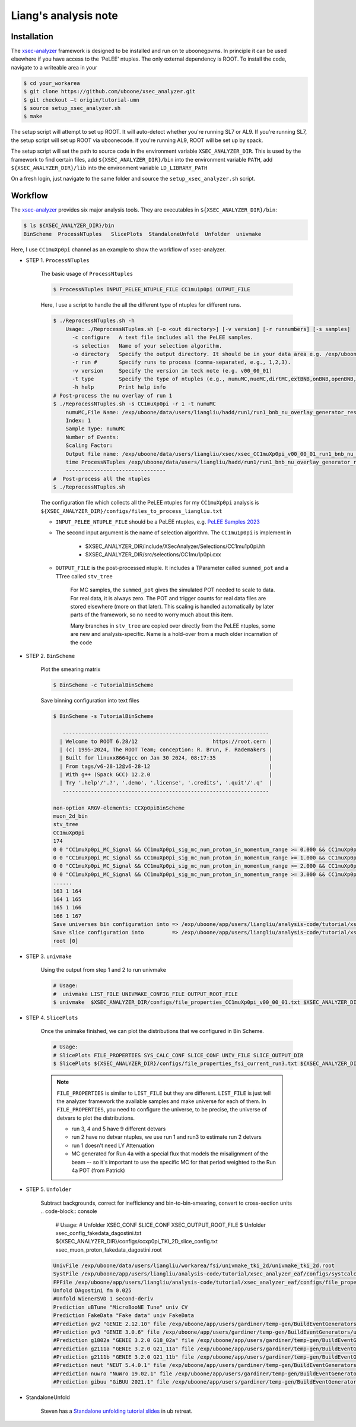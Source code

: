 Liang's analysis note
===========

.. _installation:

Installation
------------

The `xsec-analyzer <https://github.com/LiangLiu212/xsec_analyzer/tree/docs>`_ framework is designed to be installed and run on te uboonegpvms.
In principle it can be used elsewhere if you have access to the 'PeLEE' ntuples. The only external dependency is ROOT.
To install the code, navigate to a writeable area in your


.. code-block:: console

    $ cd your_workarea
    $ git clone https://github.com/uboone/xsec_analyzer.git
    $ git checkout –t origin/tutorial-umn
    $ source setup_xsec_analyzer.sh
    $ make
   

The setup script will attempt to set up ROOT. It will auto-detect whether you're running SL7 or AL9.
If you're running SL7, the setup script will set up ROOT via uboonecode. If you're running
AL9, ROOT will be set up by spack.

The setup script will set the path to source code in the environment variable ``XSEC_ANALYZER_DIR``. This is
used by the framework to find certain files, add ``${XSEC_ANALYZER_DIR}/bin`` into the environment variable ``PATH``,
add ``${XSEC_ANALYZER_DIR}/lib`` into the environment variable ``LD_LIBRARY_PATH``

On a fresh login, just navigate to the same folder and source the ``setup_xsec_analyzer.sh`` script.


Workflow
----------

The `xsec-analyzer <https://github.com/LiangLiu212/xsec_analyzer/tree/docs>`_ provides 
six major analysis tools. They are executables in ``${XSEC_ANALYZER_DIR}/bin``:

.. code-block:: console

    $ ls ${XSEC_ANALYZER_DIR}/bin
    BinScheme  ProcessNTuples   SlicePlots  StandaloneUnfold  Unfolder  univmake

Here, I use ``CC1muXp0pi`` channel as an example to show the workflow of xsec-analyzer.

- STEP 1. ``ProcessNTuples``

    The basic usage of ``ProcessNtuples``

    .. code-block:: console

        $ ProcessNTuples INPUT_PELEE_NTUPLE_FILE CC1mu1p0pi OUTPUT_FILE

    Here, I use a script to handle the all the different type of ntuples for different runs.

    .. code-block:: console

        $ ./ReprocessNTuples.sh -h
            Usage: ./ReprocessNTuples.sh [-o <out directory>] [-v version] [-r runnumbers] [-s samples]
              -c configure   A text file includes all the PeLEE samples.
              -s selection   Name of your selection algorithm.
              -o directory   Specify the output directory. It should be in your data area e.g. /exp/uboone/data/users/liangliu
              -r run #       Specify runs to process (comma-separated, e.g., 1,2,3).
              -v version     Specify the version in teck note (e.g. v00_00_01)
              -t type        Specify the type of ntuples (e.g., numuMC,nueMC,dirtMC,extBNB,onBNB,openBNB,detVarCV ... )
              -h help        Print help info
        # Post-process the nu overlay of run 1
        $ ./ReprocessNTuples.sh -s CC1muXp0pi -r 1 -t numuMC
            numuMC,File Name: /exp/uboone/data/users/liangliu/hadd/run1/run1_bnb_nu_overlay_generator_resc_ntuple_ntuple_ana.root
            Index: 1
            Sample Type: numuMC
            Number of Events:
            Scaling Factor:
            Output file name: /exp/uboone/data/users/liangliu/xsec/xsec_CC1muXp0pi_v00_00_01_run1_bnb_nu_overlay_generator_resc_ntuple_ntuple_ana.root
            time ProcessNTuples /exp/uboone/data/users/liangliu/hadd/run1/run1_bnb_nu_overlay_generator_resc_ntuple_ntuple_ana.root CC1muXp0pi /exp/uboone/data/users/liangliu/xsec/xsec_CC1muXp0pi_v00_00_01_run1_bnb_nu_overlay_generator_resc_ntuple_ntuple_ana.root
            --------------------------------
        #  Post-process all the ntuples
        $ ./ReprocessNTuples.sh

    The configuration file which collects all the PeLEE ntuples for my ``CC1muXp0pi`` analysis
    is ``${XSEC_ANALYZER_DIR}/configs/files_to_process_liangliu.txt``


    - ``INPUT_PELEE_NTUPLE_FILE`` should be a PeLEE ntuples, e.g. `PeLEE Samples 2023 <https://docs.google.com/spreadsheets/d/1dX-W4DGTHeZbJLt2HvwXS4QDNeEwYKveHHSCkVrJcSU/edit?gid=0#gid=0>`_

    - The second input argument is the name of selection algorithm. The ``CC1mu1p0pi`` is implement in

        - $XSEC_ANALYZER_DIR/include/XSecAnalyzer/Selections/CC1mu1p0pi.hh
        - $XSEC_ANALYZER_DIR/src/selections/CC1mu1p0pi.cxx

    - ``OUTPUT_FILE`` is the post-processed ntuple. It includes a TParameter called ``summed_pot`` and a TTree called ``stv_tree``

        For MC samples, the ``summed_pot`` gives the simulated POT needed to scale to data. For real data, it is always zero. The POT and trigger counts for real data
        files are stored elsewhere (more on that later). This scaling is handled automatically by later parts of the framework, so
        no need to worry much about this item.

        Many branches in ``stv_tree`` are copied over directly from the PeLEE ntuples, some
        are new and analysis-specific.
        Name is a hold-over from a much older incarnation of the code

- STEP 2. ``BinScheme``

    Plot the smearing matrix

    .. code-block:: console

        $ BinScheme -c TutorialBinScheme

    Save binning configuration into text files

    .. code-block:: console

        $ BinScheme -s TutorialBinScheme

           ------------------------------------------------------------------
          | Welcome to ROOT 6.28/12                        https://root.cern |
          | (c) 1995-2024, The ROOT Team; conception: R. Brun, F. Rademakers |
          | Built for linuxx8664gcc on Jan 30 2024, 08:17:35                 |
          | From tags/v6-28-12@v6-28-12                                      |
          | With g++ (Spack GCC) 12.2.0                                      |
          | Try '.help'/'.?', '.demo', '.license', '.credits', '.quit'/'.q'  |
           ------------------------------------------------------------------

        non-option ARGV-elements: CCXp0piBinScheme
        muon_2d_bin
        stv_tree
        CC1muXp0pi
        174
        0 0 "CC1muXp0pi_MC_Signal && CC1muXp0pi_sig_mc_num_proton_in_momentum_range >= 0.000 && CC1muXp0pi_sig_mc_num_proton_in_momentum_range < 1.000"
        0 0 "CC1muXp0pi_MC_Signal && CC1muXp0pi_sig_mc_num_proton_in_momentum_range >= 1.000 && CC1muXp0pi_sig_mc_num_proton_in_momentum_range < 2.000"
        0 0 "CC1muXp0pi_MC_Signal && CC1muXp0pi_sig_mc_num_proton_in_momentum_range >= 2.000 && CC1muXp0pi_sig_mc_num_proton_in_momentum_range < 3.000"
        0 0 "CC1muXp0pi_MC_Signal && CC1muXp0pi_sig_mc_num_proton_in_momentum_range >= 3.000 && CC1muXp0pi_sig_mc_num_proton_in_momentum_range < 10.000"
        ......
        163 1 164
        164 1 165
        165 1 166
        166 1 167
        Save universes bin configuration into => /exp/uboone/app/users/liangliu/analysis-code/tutorial/xsec_analyzer_eaf/configs/ccxp0pi_TKI_2D_bin_config.txt
        Save slice configuration into         => /exp/uboone/app/users/liangliu/analysis-code/tutorial/xsec_analyzer_eaf/configs/ccxp0pi_TKI_2D_slice_config.txt
        root [0]


- STEP 3. ``univmake``

    Using the output from step 1 and 2 to run univmake

    .. code-block:: console

        # Usage:
        #  univmake LIST_FILE UNIVMAKE_CONFIG_FILE OUTPUT_ROOT_FILE
        $ univmake  $XSEC_ANALYZER_DIR/configs/file_properties_CC1muXp0pi_v00_00_01.txt $XSEC_ANALYZER_DIR/configs/ccxp0pi_TKI_2D_bin_config.txt /exp/uboone/data/users/liangliu/ntuple/

- STEP 4.  ``SlicePlots``

    Once the unimake finished, we can plot the distributions that we configured in Bin Scheme.

    .. code-block:: console

        # Usage:
        # SlicePlots FILE_PROPERTIES SYS_CALC_CONF SLICE_CONF UNIV_FILE SLICE_OUTPUT_DIR
        $ SlicePlots ${XSEC_ANALYZER_DIR}/configs/file_properties_fsi_current_run3.txt ${XSEC_ANALYZER_DIR}/configs/systcalc.conf ${XSEC_ANALYZER_DIR}/configs/ccxp0pi_TKI_2D_slice_config.txt /exp/uboone/data/users/liangliu/workarea/fsi/univmake_tki_2d/univmake_tki_2d.root `pwd`/output

    .. note::
        ``FILE_PROPERTIES`` is similar to ``LIST_FILE`` but they are different. ``LIST_FILE`` is just
        tell the analyzer framework the available samples and make universe for each of them. In
        ``FILE_PROPERTIES``, you need to configure the universe, to be precise, the universe of detvars
        to plot the distributions.

        - run 3, 4 and 5 have 9 different detvars
        - run 2 have no detvar ntuples, we use run 1 and run3 to estimate run 2 detvars
        - run 1 doesn't need LY Attenuation
        - MC generated for Run 4a with a special flux that models the misalignment of the beam -- so it's important to use the specific MC for that period weighted to the Run 4a POT (from Patrick)


- STEP 5. ``Unfolder``

    Subtract backgrounds, correct for inefficiency and bin-to-bin-smearing, convert to cross-section units
    .. code-block:: console

        # Usage:
        #   Unfolder XSEC_CONF SLICE_CONF XSEC_OUTPUT_ROOT_FILE
        $ Unfolder xsec_config_fakedata_dagostini.txt ${XSEC_ANALYZER_DIR}/configs/ccxp0pi_TKI_2D_slice_config.txt xsec_muon_proton_fakedata_dagostini.root

    .. code-block:: console

        UnivFile /exp/uboone/data/users/liangliu/workarea/fsi/univmake_tki_2d/univmake_tki_2d.root
        SystFile /exp/uboone/app/users/liangliu/analysis-code/tutorial/xsec_analyzer_eaf/configs/systcalc.conf
        FPFile /exp/uboone/app/users/liangliu/analysis-code/tutorial/xsec_analyzer_eaf/configs/file_properties_fsi_current_run12345_fakedata.txt
        Unfold DAgostini fm 0.025
        #Unfold WienerSVD 1 second-deriv
        Prediction uBTune "MicroBooNE Tune" univ CV
        Prediction FakeData "Fake data" univ FakeData
        #Prediction gv2 "GENIE 2.12.10" file /exp/uboone/app/users/gardiner/temp-gen/BuildEventGenerators/ubmc/comp-all/comp-gv2.root MicroBooNE_CC1MuNp_XSec_2D_PpCosp_nu_MC
        #Prediction gv3 "GENIE 3.0.6" file /exp/uboone/app/users/gardiner/temp-gen/BuildEventGenerators/ubmc/comp-all/comp-gv3.root MicroBooNE_CC1MuNp_XSec_2D_PpCosp_nu_MC
        #Prediction g1802a "GENIE 3.2.0 G18_02a" file /exp/uboone/app/users/gardiner/temp-gen/BuildEventGenerators/ubmc/comp-all/comp-gv3-g1802a.root MicroBooNE_CC1MuNp_XSec_2D_PpCosp_nu_MC
        #Prediction g2111a "GENIE 3.2.0 G21_11a" file /exp/uboone/app/users/gardiner/temp-gen/BuildEventGenerators/ubmc/comp-all/comp-gv3-g2111a.root MicroBooNE_CC1MuNp_XSec_2D_PpCosp_nu_MC
        #Prediction g2111b "GENIE 3.2.0 G21_11b" file /exp/uboone/app/users/gardiner/temp-gen/BuildEventGenerators/ubmc/comp-all/comp-gv3-g2111b.root MicroBooNE_CC1MuNp_XSec_2D_PpCosp_nu_MC
        #Prediction neut "NEUT 5.4.0.1" file /exp/uboone/app/users/gardiner/temp-gen/BuildEventGenerators/ubmc/comp-all/comp-neut.root MicroBooNE_CC1MuNp_XSec_2D_PpCosp_nu_MC
        #Prediction nuwro "NuWro 19.02.1" file /exp/uboone/app/users/gardiner/temp-gen/BuildEventGenerators/ubmc/comp-all/comp-nuwro.root MicroBooNE_CC1MuNp_XSec_2D_PpCosp_nu_MC
        #Prediction gibuu "GiBUU 2021.1" file /exp/uboone/app/users/gardiner/temp-gen/BuildEventGenerators/ubmc/mygibuu3.root MicroBooNE_CC1MuNp_XSec_2D_PpCosp_nu_MC


- StandaloneUnfold

    Steven has a `Standalone unfolding tutorial slides <https://microboone-docdb.fnal.gov/cgi-bin/sso/RetrieveFile?docid=42842&filename=Unfolding-Tutorial-uB-Retreat-UMN.pdf&version=8>`_ in ub retreat.


